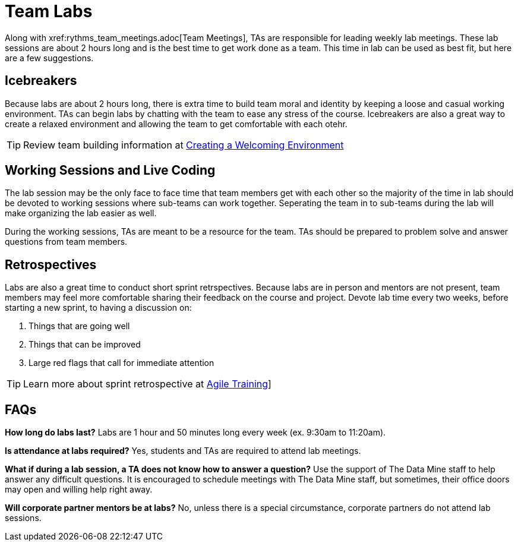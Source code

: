 = Team Labs
Along with  xref:rythms_team_meetings.adoc[Team Meetings], TAs are responsible for leading weekly lab meetings. These lab sessions are about 2 hours long and is the best time to get work done as a team. This time in lab can be used as best fit, but here are a few suggestions.

== Icebreakers
Because labs are about 2 hours long, there is extra time to build team moral and identity by keeping a loose and casual working environment. TAs can begin labs by chatting with the team to ease any stress of the course. Icebreakers are also a great way to create a relaxed environment and allowing the team to get comfortable with each otehr. 

[TIP]
====
Review team building information at xref:ta_welcoming_env.adoc[Creating a Welcoming Environment]
====

== Working Sessions and Live Coding
The lab session may be the only face to face time that team members get with each other so the majority of the time in lab should be devoted to working sessions where sub-teams can work together. Seperating the team in to sub-teams during the lab will make organizing the lab easier as well. 

During the working sessions, TAs are meant to be a resource for the team. TAs should be prepared to problem solve and answer questions from team members. 

== Retrospectives
Labs are also a great time to conduct short sprint retrspectives. Because labs are in person and mentors are not present, team members may feel more comfortable sharing their feedback on the course and project. Devote lab time every two weeks, before starting a new sprint, to having a discussion on:

1. Things that are going well
2. Things that can be improved
3. Large red flags that call for immediate attention

[TIP]
====
Learn more about sprint retrospective at xref:agile_training.adoc[Agile Training]]
====

== FAQs
*How long do labs last?*
Labs are 1 hour and 50 minutes long every week (ex. 9:30am to 11:20am). 

*Is attendance at labs required?*
Yes, students and TAs are required to attend lab meetings. 

*What if during a lab session, a TA does not know how to answer a question?*
Use the support of The Data Mine staff to help answer any difficult questions. It is encouraged to schedule meetings with The Data Mine staff, but sometimes, their office doors may open and willing help right away. 

*Will corporate partner mentors be at labs?*
No, unless there is a special circumstance, corporate partners do not attend lab sessions. 